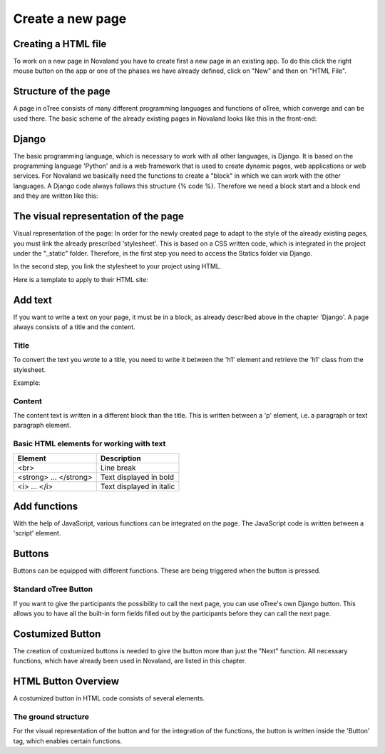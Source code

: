 ======================
Create a new page
======================


Creating a HTML file
=====================
To work on a new page in Novaland you have to create first a new page in an existing app.
To do this click the right mouse button on the app or one of the phases we have already defined, click on "New" and then on "HTML File".

.. code-block:: createanepage
    [click the right mouse button on the app / phase] -> [New] -> [HTML File]
..

Structure of the page
====================
A page in oTree consists of many different programming languages and functions of oTree, which converge and can be used there.
The basic scheme of the already existing pages in Novaland looks like this in the front-end:

Django
=====================
The basic programming language, which is necessary to work with all other languages, is Django.
It is based on the programming language 'Python' and is a web framework that is used to create dynamic pages, web applications or web services.
For Novaland we basically need the functions to create a "block" in which we can work with the other languages.
A Django code always follows this structure {% code %}.
Therefore we need a block start and a block end and they are written like this:

.. code-block:: django
    {% block title %}
    ...
    {% endblock %}
..

The visual representation of the page
=====================
Visual representation of the page:
In order for the newly created page to adapt to the style of the already existing pages, you must link the already prescribed 'stylesheet'. This is based on a CSS written code, which is integrated in the project under the "_static" folder.
Therefore, in the first step you need to access the Statics folder via Django.

.. code-block:: loadstaticfiels
    {% load staticfiles %}
..

In the second step, you link the stylesheet to your project using HTML.

.. code-block:: loadstaticfiels
    <link href="{% static 'NovalandStyle.css' %}" rel="stylesheet">
..

Here is a template to apply to their HTML site:

.. code-block:: loadstaticfiels
    {% block style %}
    {% load staticfiles %}
    <link href="{% static 'NovalandStyle.css' %}" rel="stylesheet">
    {% endblock %}
..

Add text
=====================
If you want to write a text on your page, it must be in a block, as already described above in the chapter 'Django'.
A page always consists of a title and the content.

Title
----------------------
To convert the text you wrote to a title, you need to write it between the 'h1' element and retrieve the 'h1' class from the stylesheet.

Example:

.. code-block:: h1
    <h1 class="h1"> Title Text </h1>
..

Content
----------------------
The content text is written in a different block than the title.
This is written between a 'p' element, i.e. a paragraph or text paragraph element.

.. code-block:: contentText
    <p class="p"> Content Text </p>
..

Basic HTML elements for working with text
-----------------------------------------

+----------------------------+--------------------------------+
| Element                    |      Description               |
+============================+================================+
| <br>                       |      Line break                |
+----------------------------+--------------------------------+
|   <strong> ... </strong>   |      Text displayed in bold    |
+----------------------------+--------------------------------+
| <i> ... </i>               |      Text displayed in italic  |
+----------------------------+--------------------------------+

Add functions
====================
With the help of JavaScript, various functions can be integrated on the page.
The JavaScript code is written between a 'script' element.

.. code-block:: javaScript
    <script> javascript code </script>
..

Buttons
===================
Buttons can be equipped with different functions. These are being triggered when the button is pressed.

Standard oTree Button
------------------------
If you want to give the participants the possibility to call the next page, you can use oTree's own Django button.
This allows you to have all the built-in form fields filled out by the participants before they can call the next page.

.. code-block:: djangoButton
    {% next button %}
..

Costumized Button
=====================
The creation of costumized buttons is needed to give the button more than just the "Next" function.
All necessary functions, which have already been used in Novaland, are listed in this chapter.

HTML Button Overview
=====================
A costumized button in HTML code consists of several elements.

The ground structure
------------------------
For the visual representation of the button and for the integration of the functions, the button is written inside the 'Button' tag, which enables certain functions.

.. code-block:: groundStrcutureButton
    <button Button Properties> Button Text </button>


